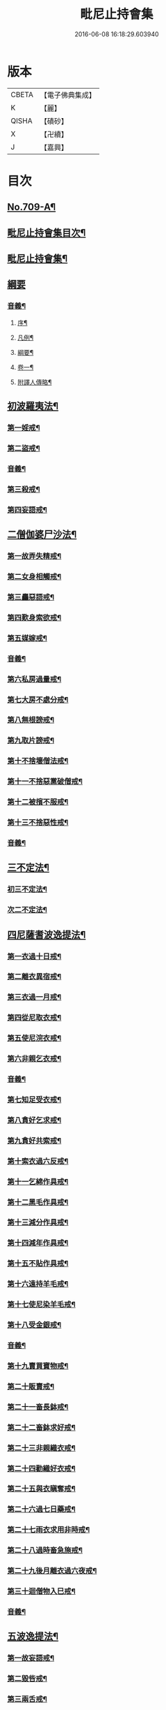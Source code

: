 #+TITLE: 毗尼止持會集 
#+DATE: 2016-06-08 16:18:29.603940

* 版本
 |     CBETA|【電子佛典集成】|
 |         K|【麗】     |
 |     QISHA|【磧砂】    |
 |         X|【卍續】    |
 |         J|【嘉興】    |

* 目次
** [[file:KR6k0223_001.txt::001-0320a1][No.709-A¶]]
** [[file:KR6k0223_001.txt::001-0320b2][毗尼止持會集目次¶]]
** [[file:KR6k0223_001.txt::001-0322a16][毗尼止持會集¶]]
** [[file:KR6k0223_001.txt::001-0322c24][綱要]]
*** [[file:KR6k0223_001.txt::001-0328c2][音義¶]]
**** [[file:KR6k0223_001.txt::001-0328c3][序¶]]
**** [[file:KR6k0223_001.txt::001-0329b13][凡例¶]]
**** [[file:KR6k0223_001.txt::001-0329c2][綱要¶]]
**** [[file:KR6k0223_001.txt::001-0330b7][卷一¶]]
**** [[file:KR6k0223_001.txt::001-0331b11][附譯人傳略¶]]
** [[file:KR6k0223_002.txt::002-0332b7][初波羅夷法¶]]
*** [[file:KR6k0223_002.txt::002-0332c14][第一婬戒¶]]
*** [[file:KR6k0223_002.txt::002-0336b23][第二盜戒¶]]
*** [[file:KR6k0223_002.txt::002-0341a18][音義¶]]
*** [[file:KR6k0223_003.txt::003-0343a4][第三殺戒¶]]
*** [[file:KR6k0223_003.txt::003-0345c19][第四妄語戒¶]]
** [[file:KR6k0223_003.txt::003-0348b13][二僧伽婆尸沙法¶]]
*** [[file:KR6k0223_003.txt::003-0348c6][第一故弄失精戒¶]]
*** [[file:KR6k0223_003.txt::003-0349c19][第二女身相觸戒¶]]
*** [[file:KR6k0223_003.txt::003-0351a15][第三麤惡語戒¶]]
*** [[file:KR6k0223_003.txt::003-0351c18][第四歎身索欲戒¶]]
*** [[file:KR6k0223_003.txt::003-0352c5][第五媒嫁戒¶]]
*** [[file:KR6k0223_003.txt::003-0354a12][音義¶]]
*** [[file:KR6k0223_004.txt::004-0356c11][第六私房過量戒¶]]
*** [[file:KR6k0223_004.txt::004-0358b18][第七大房不處分戒¶]]
*** [[file:KR6k0223_004.txt::004-0358c9][第八無根謗戒¶]]
*** [[file:KR6k0223_004.txt::004-0360a13][第九取片謗戒¶]]
*** [[file:KR6k0223_004.txt::004-0360b22][第十不捨壞僧法戒¶]]
*** [[file:KR6k0223_004.txt::004-0363a2][第十一不捨惡黨破僧戒¶]]
*** [[file:KR6k0223_004.txt::004-0363c14][第十二被擯不服戒¶]]
*** [[file:KR6k0223_004.txt::004-0365c17][第十三不捨惡性戒¶]]
*** [[file:KR6k0223_004.txt::004-0367a12][音義¶]]
** [[file:KR6k0223_005.txt::005-0369a9][三不定法¶]]
*** [[file:KR6k0223_005.txt::005-0369a20][初三不定法¶]]
*** [[file:KR6k0223_005.txt::005-0370b4][次二不定法¶]]
** [[file:KR6k0223_005.txt::005-0370b19][四尼薩耆波逸提法¶]]
*** [[file:KR6k0223_005.txt::005-0370c7][第一衣過十日戒¶]]
*** [[file:KR6k0223_005.txt::005-0372c18][第二離衣異宿戒¶]]
*** [[file:KR6k0223_005.txt::005-0374a15][第三衣過一月戒¶]]
*** [[file:KR6k0223_005.txt::005-0375a3][第四從尼取衣戒¶]]
*** [[file:KR6k0223_005.txt::005-0375c17][第五使尼浣衣戒¶]]
*** [[file:KR6k0223_005.txt::005-0376c10][第六非親乞衣戒¶]]
*** [[file:KR6k0223_005.txt::005-0378a16][音義¶]]
*** [[file:KR6k0223_006.txt::006-0379c15][第七知足受衣戒¶]]
*** [[file:KR6k0223_006.txt::006-0380c4][第八貪好乞求戒¶]]
*** [[file:KR6k0223_006.txt::006-0381b11][第九貪好共索戒¶]]
*** [[file:KR6k0223_006.txt::006-0381b19][第十索衣過六反戒¶]]
*** [[file:KR6k0223_006.txt::006-0383a16][第十一乞綿作具戒¶]]
*** [[file:KR6k0223_006.txt::006-0384a7][第十二黑毛作具戒¶]]
*** [[file:KR6k0223_006.txt::006-0384b19][第十三減分作具戒¶]]
*** [[file:KR6k0223_006.txt::006-0385a11][第十四減年作具戒¶]]
*** [[file:KR6k0223_006.txt::006-0385c20][第十五不貼作具戒¶]]
*** [[file:KR6k0223_006.txt::006-0386c21][第十六遠持羊毛戒¶]]
*** [[file:KR6k0223_006.txt::006-0387b13][第十七使尼染羊毛戒¶]]
*** [[file:KR6k0223_006.txt::006-0387c23][第十八受金銀戒¶]]
*** [[file:KR6k0223_006.txt::006-0390a19][音義¶]]
*** [[file:KR6k0223_007.txt::007-0391b14][第十九賣買寶物戒¶]]
*** [[file:KR6k0223_007.txt::007-0392a15][第二十販賣戒¶]]
*** [[file:KR6k0223_007.txt::007-0393b12][第二十一畜長鉢戒¶]]
*** [[file:KR6k0223_007.txt::007-0394c6][第二十二畜鉢求好戒¶]]
*** [[file:KR6k0223_007.txt::007-0395c9][第二十三非親織衣戒¶]]
*** [[file:KR6k0223_007.txt::007-0396a20][第二十四勸織好衣戒¶]]
*** [[file:KR6k0223_007.txt::007-0396c17][第二十五與衣瞋奪戒¶]]
*** [[file:KR6k0223_007.txt::007-0397c2][第二十六過七日藥戒¶]]
*** [[file:KR6k0223_007.txt::007-0398b2][第二十七雨衣求用非時戒¶]]
*** [[file:KR6k0223_007.txt::007-0399a16][第二十八過時畜急施戒¶]]
*** [[file:KR6k0223_007.txt::007-0399c20][第二十九後月離衣過六夜戒¶]]
*** [[file:KR6k0223_007.txt::007-0400c9][第三十迴僧物入巳戒¶]]
*** [[file:KR6k0223_007.txt::007-0401c2][音義¶]]
** [[file:KR6k0223_008.txt::008-0402c4][五波逸提法¶]]
*** [[file:KR6k0223_008.txt::008-0402c16][第一故妄語戒¶]]
*** [[file:KR6k0223_008.txt::008-0403c23][第二毀呰戒¶]]
*** [[file:KR6k0223_008.txt::008-0405a17][第三兩舌戒¶]]
*** [[file:KR6k0223_008.txt::008-0405c9][第四與婦女同室宿戒¶]]
*** [[file:KR6k0223_008.txt::008-0406b7][第五與未受大戒三宿戒¶]]
*** [[file:KR6k0223_008.txt::008-0407a14][第六與未受戒人共誦戒¶]]
*** [[file:KR6k0223_008.txt::008-0408a17][第七說他麤罪戒¶]]
*** [[file:KR6k0223_008.txt::008-0409a6][第八向外人說法戒¶]]
*** [[file:KR6k0223_008.txt::008-0409b21][第九與女人過說法戒¶]]
*** [[file:KR6k0223_008.txt::008-0410a18][第十掘地戒¶]]
*** [[file:KR6k0223_008.txt::008-0410c15][第十一壞鬼神村戒¶]]
*** [[file:KR6k0223_008.txt::008-0412b24][音義¶]]
*** [[file:KR6k0223_009.txt::009-0413c3][第十二異語惱他戒¶]]
*** [[file:KR6k0223_009.txt::009-0414b13][第十三嫌罵戒¶]]
*** [[file:KR6k0223_009.txt::009-0414c22][第十四敷僧臥具不舉戒¶]]
*** [[file:KR6k0223_009.txt::009-0416a4][第十五僧房不舉臥具戒¶]]
*** [[file:KR6k0223_009.txt::009-0416b16][第十六強奪止宿戒¶]]
*** [[file:KR6k0223_009.txt::009-0417a24][第十七牽他出房戒]]
*** [[file:KR6k0223_009.txt::009-0417c24][第十八重閣坐脫脚牀戒¶]]
*** [[file:KR6k0223_009.txt::009-0418a22][第十九蟲水澆泥草戒¶]]
*** [[file:KR6k0223_009.txt::009-0418c18][第二十覆房過三節戒¶]]
*** [[file:KR6k0223_009.txt::009-0419b8][第二十一自往教尼戒¶]]
*** [[file:KR6k0223_009.txt::009-0420b7][第二十二教尼至暮戒¶]]
*** [[file:KR6k0223_009.txt::009-0420c15][第二十三譏論教尼戒¶]]
*** [[file:KR6k0223_009.txt::009-0421a15][第二十四與非親里尼衣戒¶]]
*** [[file:KR6k0223_009.txt::009-0421b22][第二十五與非親尼作衣戒¶]]
*** [[file:KR6k0223_009.txt::009-0422a2][第二十六與尼屏坐戒¶]]
*** [[file:KR6k0223_009.txt::009-0422b4][第二十七與尼同行戒¶]]
*** [[file:KR6k0223_009.txt::009-0423a6][第二十八與尼同船戒¶]]
*** [[file:KR6k0223_009.txt::009-0423b9][第二十九尼讚得食戒¶]]
*** [[file:KR6k0223_009.txt::009-0424a6][第三十婦女同行戒¶]]
*** [[file:KR6k0223_009.txt::009-0424b6][音義¶]]
*** [[file:KR6k0223_010.txt::010-0425a15][第三十一過受一食施戒¶]]
*** [[file:KR6k0223_010.txt::010-0425b23][第三十二展轉食戒¶]]
*** [[file:KR6k0223_010.txt::010-0426c15][第三十三別眾食戒¶]]
*** [[file:KR6k0223_010.txt::010-0428b10][第三十四過三鉢受請戒¶]]
*** [[file:KR6k0223_010.txt::010-0429a19][第三十五不作餘食法戒¶]]
*** [[file:KR6k0223_010.txt::010-0430c9][第三十六使他犯餘食法戒¶]]
*** [[file:KR6k0223_010.txt::010-0431a24][第三十七非時食戒]]
*** [[file:KR6k0223_010.txt::010-0432b18][第三十八殘宿食戒¶]]
*** [[file:KR6k0223_010.txt::010-0433a21][第三十九自取食戒¶]]
*** [[file:KR6k0223_010.txt::010-0434a5][第四十無病索美食戒¶]]
*** [[file:KR6k0223_010.txt::010-0434b15][音義¶]]
*** [[file:KR6k0223_011.txt::011-0435a11][第四十一與外道食戒¶]]
*** [[file:KR6k0223_011.txt::011-0436a2][第四十二詣餘家不囑授戒¶]]
*** [[file:KR6k0223_011.txt::011-0436b24][第四十三食家強坐戒]]
*** [[file:KR6k0223_011.txt::011-0437a13][第四十四食家屏坐戒¶]]
*** [[file:KR6k0223_011.txt::011-0437b13][第四十五獨與女人坐戒¶]]
*** [[file:KR6k0223_011.txt::011-0437c13][第四十六故使他不得食戒¶]]
*** [[file:KR6k0223_011.txt::011-0438b6][第四十七過受藥戒¶]]
*** [[file:KR6k0223_011.txt::011-0439a23][第四十八觀軍陣戒¶]]
*** [[file:KR6k0223_011.txt::011-0439c11][第四十九軍中過三宿戒¶]]
*** [[file:KR6k0223_011.txt::011-0440a17][第五十觀軍事戒¶]]
*** [[file:KR6k0223_011.txt::011-0440b21][第五十一飲酒戒¶]]
*** [[file:KR6k0223_011.txt::011-0441c2][第五十二水中戲戒¶]]
*** [[file:KR6k0223_011.txt::011-0442a7][第五十三相擊攊戒¶]]
*** [[file:KR6k0223_011.txt::011-0442b10][第五十四不受諫戒¶]]
*** [[file:KR6k0223_011.txt::011-0442c16][第五十五恐怖他戒¶]]
*** [[file:KR6k0223_011.txt::011-0443b9][第五十六過洗浴戒¶]]
*** [[file:KR6k0223_011.txt::011-0444a6][第五十七露地然火戒¶]]
*** [[file:KR6k0223_011.txt::011-0444b23][音義¶]]
*** [[file:KR6k0223_012.txt::012-0445b20][第五十八藏他物戒]]
*** [[file:KR6k0223_012.txt::012-0446a10][第五十九輙著淨施衣戒¶]]
*** [[file:KR6k0223_012.txt::012-0446b7][第六十衣不壞色戒¶]]
*** [[file:KR6k0223_012.txt::012-0447a4][第六十一殺生命戒¶]]
*** [[file:KR6k0223_012.txt::012-0447c3][第六十二飲用蟲水戒¶]]
*** [[file:KR6k0223_012.txt::012-0448b24][第六十三故惱他戒]]
*** [[file:KR6k0223_012.txt::012-0449b2][第六十四覆他麤罪戒¶]]
*** [[file:KR6k0223_012.txt::012-0450a9][第六十五授戒不如法戒¶]]
*** [[file:KR6k0223_012.txt::012-0450c20][第六十六發起諍事戒¶]]
*** [[file:KR6k0223_012.txt::012-0451b5][第六十七同賊伴行戒¶]]
*** [[file:KR6k0223_012.txt::012-0451c21][第六十八惡見不捨戒¶]]
*** [[file:KR6k0223_012.txt::012-0452c24][第六十九黨惡見不捨戒]]
*** [[file:KR6k0223_012.txt::012-0453b14][第七十畜被擯沙彌戒¶]]
*** [[file:KR6k0223_012.txt::012-0454b2][音義¶]]
*** [[file:KR6k0223_013.txt::013-0454c11][第七十一拒諫難問戒¶]]
*** [[file:KR6k0223_013.txt::013-0455a21][第七十二輕訶說戒戒¶]]
*** [[file:KR6k0223_013.txt::013-0456a3][第七十三無知戒¶]]
*** [[file:KR6k0223_013.txt::013-0456c9][第七十四違反羯磨戒¶]]
*** [[file:KR6k0223_013.txt::013-0457a19][第七十五不與欲戒¶]]
*** [[file:KR6k0223_013.txt::013-0457c8][第七十六與欲後悔戒¶]]
*** [[file:KR6k0223_013.txt::013-0458a18][第七十七屏聽諍後語戒¶]]
*** [[file:KR6k0223_013.txt::013-0458c18][第七十八瞋打比丘戒¶]]
*** [[file:KR6k0223_013.txt::013-0459b12][第七十九瞋搏比丘戒¶]]
*** [[file:KR6k0223_013.txt::013-0459c18][第八十無根僧殘瞋謗戒¶]]
*** [[file:KR6k0223_013.txt::013-0460a16][第八十一輙入宮閾戒¶]]
*** [[file:KR6k0223_013.txt::013-0461a6][第八十二捉寶物戒¶]]
*** [[file:KR6k0223_013.txt::013-0462b17][第八十三非時入聚落戒¶]]
*** [[file:KR6k0223_013.txt::013-0463a10][第八十四作高牀戒¶]]
*** [[file:KR6k0223_013.txt::013-0463b24][第八十五兜羅綿貯褥戒¶]]
*** [[file:KR6k0223_013.txt::013-0464a11][音義¶]]
*** [[file:KR6k0223_014.txt::014-0464b16][第八十六作骨牙鍼筒戒¶]]
*** [[file:KR6k0223_014.txt::014-0464c24][第八十七過量作坐具戒]]
*** [[file:KR6k0223_014.txt::014-0465c16][第八十八過量作覆瘡衣戒¶]]
*** [[file:KR6k0223_014.txt::014-0466b4][第八十九過量作雨浴衣戒¶]]
*** [[file:KR6k0223_014.txt::014-0466c4][第九十等佛衣量戒¶]]
** [[file:KR6k0223_014.txt::014-0467a23][六波羅提提舍尼法¶]]
*** [[file:KR6k0223_014.txt::014-0467b13][第一受非親里尼食戒¶]]
*** [[file:KR6k0223_014.txt::014-0468a12][第二不止尼代索食戒¶]]
*** [[file:KR6k0223_014.txt::014-0468c8][第三學家受食戒¶]]
*** [[file:KR6k0223_014.txt::014-0469a24][第四恐處受食戒¶]]
** [[file:KR6k0223_014.txt::014-0470a23][七眾學法¶]]
*** [[file:KR6k0223_014.txt::014-0473a6][音義¶]]
*** [[file:KR6k0223_015.txt::015-0483a17][音義¶]]
** [[file:KR6k0223_016.txt::016-0486c10][八七滅諍法¶]]
*** [[file:KR6k0223_016.txt::016-0487a12][現前滅諍法第一¶]]
*** [[file:KR6k0223_016.txt::016-0489b17][憶念滅諍法第二¶]]
*** [[file:KR6k0223_016.txt::016-0489c21][不癡滅諍法第三¶]]
*** [[file:KR6k0223_016.txt::016-0490a19][自言治滅諍法第四¶]]
*** [[file:KR6k0223_016.txt::016-0490c11][覓罪滅諍法第五¶]]
*** [[file:KR6k0223_016.txt::016-0491a18][多人語滅諍法第六¶]]
*** [[file:KR6k0223_016.txt::016-0492b8][草覆地滅諍法第七¶]]
*** [[file:KR6k0223_016.txt::016-0493a10][音義¶]]

* 卷
[[file:KR6k0223_001.txt][毗尼止持會集 1]]
[[file:KR6k0223_002.txt][毗尼止持會集 2]]
[[file:KR6k0223_003.txt][毗尼止持會集 3]]
[[file:KR6k0223_004.txt][毗尼止持會集 4]]
[[file:KR6k0223_005.txt][毗尼止持會集 5]]
[[file:KR6k0223_006.txt][毗尼止持會集 6]]
[[file:KR6k0223_007.txt][毗尼止持會集 7]]
[[file:KR6k0223_008.txt][毗尼止持會集 8]]
[[file:KR6k0223_009.txt][毗尼止持會集 9]]
[[file:KR6k0223_010.txt][毗尼止持會集 10]]
[[file:KR6k0223_011.txt][毗尼止持會集 11]]
[[file:KR6k0223_012.txt][毗尼止持會集 12]]
[[file:KR6k0223_013.txt][毗尼止持會集 13]]
[[file:KR6k0223_014.txt][毗尼止持會集 14]]
[[file:KR6k0223_015.txt][毗尼止持會集 15]]
[[file:KR6k0223_016.txt][毗尼止持會集 16]]

